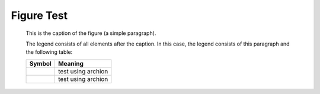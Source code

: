 Figure Test
===========

.. figure:: picture.jpg
   :scale: 50 %
   :alt: map to buried treasure

   This is the caption of the figure (a simple paragraph).

   The legend consists of all elements after the caption.  In this
   case, the legend consists of this paragraph and the following
   table:

   +-----------------------+-----------------------+
   | Symbol                | Meaning               |
   +=======================+=======================+
   | .. image:: t1.jpg     | test using archion    |
   +-----------------------+-----------------------+
   | .. image:: t2.jpg     | test using archion    |
   +-----------------------+-----------------------+

